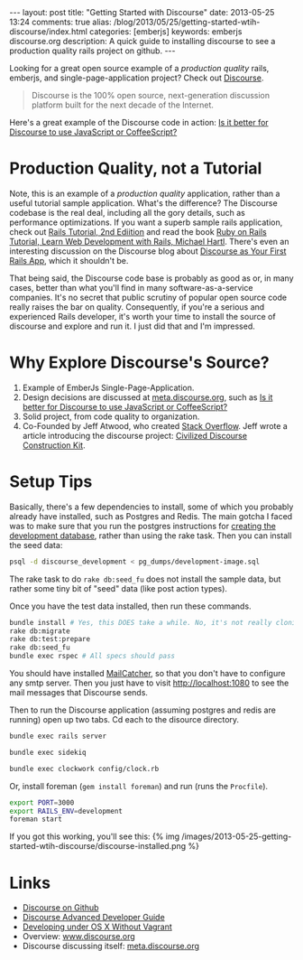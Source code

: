 #+BEGIN_HTML
---
layout: post
title: "Getting Started with Discourse"
date: 2013-05-25 13:24
comments: true
alias: /blog/2013/05/25/getting-started-wtih-discourse/index.html
categories: [emberjs]
keywords: emberjs discourse.org
description: A quick guide to installing discourse to see a production quality rails project on github.
---
#+END_HTML

Looking for a great open source example of a /production quality/
rails, emberjs, and single-page-application project? Check out [[https://github.com/discourse/discourse][Discourse]].
#+begin_quote
Discourse is the 100% open source, next-generation discussion platform built for the next decade of the Internet.
#+end_quote
Here's a great example of the Discourse code in action: [[http://meta.discourse.org/t/is-it-better-for-discourse-to-use-javascript-or-coffeescript/3153][Is it better for
Discourse to use JavaScript or CoffeeScript?]]

#+begin_html
<!-- more -->
#+end_html

* Production Quality, not a Tutorial
Note, this is an example of a /production quality/ application, rather than a
useful tutorial sample application. What's the difference? The Discourse
codebase is the real deal, including all the gory details, such as performance
optimizations. If you want a superb sample rails application, check out [[https://github.com/railstutorial/sample_app_2nd_ed][Rails
Tutorial, 2nd Ediition]] and read the book [[http://ruby.railstutorial.org/ruby-on-rails-tutorial-book][Ruby on Rails Tutorial, Learn Web
Development with Rails, Michael Hartl]]. There's even an interesting discussion on
the Discourse blog about [[http://blog.discourse.org/2013/04/discourse-as-your-first-rails-app/][Discourse as Your First Rails App]], which it shouldn't be.

That being said, the Discourse code base is probably as good as or, in many
cases, better than what you'll find in many software-as-a-service companies.
It's no secret that public scrutiny of popular open source code really raises
the bar on quality. Consequently, if you're a serious and experienced Rails
developer, it's worth your time to install the source of discourse and explore
and run it. I just did that and I'm impressed.

* Why Explore Discourse's Source?
1. Example of EmberJs Single-Page-Application.
2. Design decisions are discussed at [[http://meta.discourse.org/][meta.discourse.org]], such as [[http://meta.discourse.org/t/is-it-better-for-discourse-to-use-javascript-or-coffeescript/3153][Is it better
   for Discourse to use JavaScript or CoffeeScript?]]
3. Solid project, from code quality to organization.
4. Co-Founded by Jeff Atwood, who created [[http://stackoverflow.com/][Stack Overflow]]. Jeff wrote a article
   introducing the discourse project: [[http://www.codinghorror.com/blog/2013/02/civilized-discourse-construction-kit.html][Civilized Discourse Construction Kit]].

* Setup Tips
Basically, there's a few dependencies to install, some of which you probably already
have installed, such as Postgres and Redis. The main gotcha I faced was to make
sure that you run the postgres instructions for [[https://github.com/discourse/discourse/blob/master/docs/DEVELOPMENT-OSX-NATIVE.md][creating the development
database]], rather than using the rake task. Then you can install the seed data:
#+BEGIN_SRC bash
psql -d discourse_development < pg_dumps/development-image.sql
#+END_SRC


The rake task to do =rake db:seed_fu= does not install the sample data, but
rather some tiny bit of "seed" data (like post action types).

Once you have the test data installed, then run these commands.
#+BEGIN_SRC bash
bundle install # Yes, this DOES take a while. No, it's not really cloning all of rubygems :-)
rake db:migrate
rake db:test:prepare
rake db:seed_fu
bundle exec rspec # All specs should pass
#+END_SRC

You should have installed [[http://mailcatcher.me/][MailCatcher]], so that you don't have to configure any
smtp server. Then you just have to visit http://localhost:1080 to see the mail
messages that Discourse sends.

Then to run the Discourse application (assuming postgres and redis are running)
open up two tabs. Cd each to the disource directory. 
#+BEGIN_SRC bash
bundle exec rails server
#+END_SRC

#+BEGIN_SRC bash
bundle exec sidekiq
#+END_SRC

#+BEGIN_SRC bash
bundle exec clockwork config/clock.rb
#+END_SRC


Or, install foreman (=gem install foreman=) and run (runs the =Procfile=).

#+BEGIN_SRC bash
export PORT=3000
export RAILS_ENV=development
foreman start
#+END_SRC

If you got this working, you'll see this:
{% img /images/2013-05-25-getting-started-wtih-discourse/discourse-installed.png %}


* Links
+ [[https://github.com/discourse/discourse][Discourse on Github]]
+ [[https://github.com/discourse/discourse/blob/master/docs/DEVELOPER-ADVANCED.md][Discourse Advanced Developer Guide]]
+ [[https://github.com/discourse/discourse/blob/master/docs/DEVELOPMENT-OSX-NATIVE.md][Developing under OS X Without Vagrant]] 
+ Overview: [[http://www.discourse.org/][www.discourse.org]]
+ Discourse discussing itself: [[http://meta.discourse.org/][meta.discourse.org]]


















